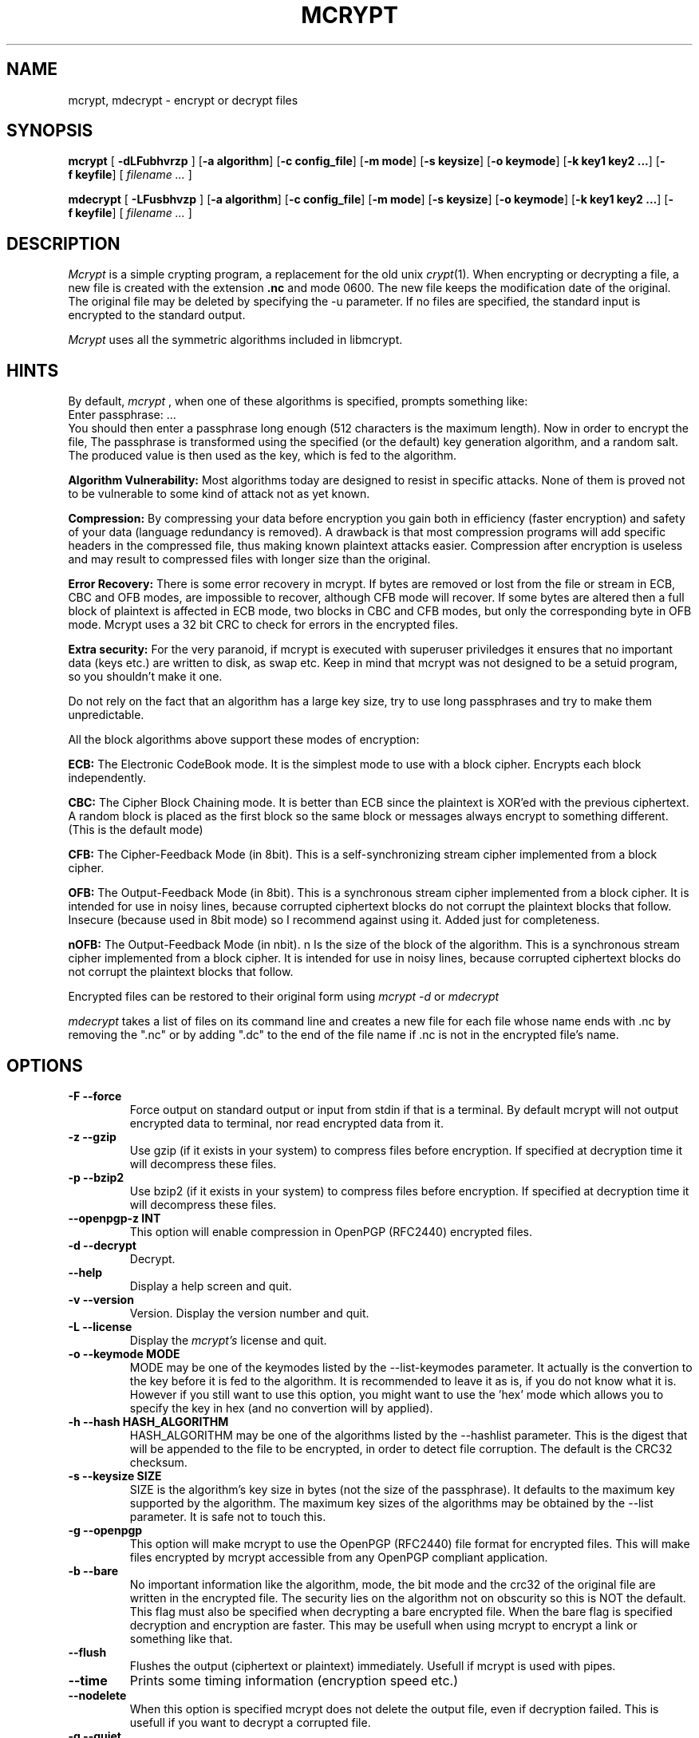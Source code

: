 .PU
.TH MCRYPT 1 "29 May 2002" "local"
.SH NAME
mcrypt, mdecrypt \- encrypt or decrypt files
.SH SYNOPSIS
.ll +8
.B mcrypt
.RB [ " \-dLFubhvrzp " ]
.RB [ \-a\ algorithm ]
.RB [ "\-c\ config_file" ]
.RB [ \-m\ mode ]
.RB [ \-s\ keysize ]
.RB [ \-o\ keymode ]
.RB [ "\-k\ key1 key2 ..." ]
.RB [ \-f\ keyfile ]
[
.I "filename \&..."
]
.ll -8
.br

.B mdecrypt
.RB [ " \-LFusbhvzp " ]
.RB [ \-a\ algorithm ]
.RB [ "\-c\ config_file" ]
.RB [ \-m\ mode ]
.RB [ \-s\ keysize ]
.RB [ \-o\ keymode ]
.RB [ "\-k\ key1 key2 ..." ]
.RB [ \-f\ keyfile ]
[
.I "filename \&..."
]
.br
.SH DESCRIPTION
.I Mcrypt
is a simple crypting program, a replacement for the old unix 
.IR crypt "(1)".
When encrypting or decrypting a file, a new file is created with the
extension
.B "\&.nc"
and mode 0600. The new file keeps the modification date of the original.
The original file may be deleted by specifying the -u
parameter.
If no files are specified, the standard input is encrypted to the standard 
output.
.PP

.I Mcrypt
uses all the symmetric algorithms included in libmcrypt.

.SH HINTS
By default,
.I mcrypt
, when one of these algorithms is specified, prompts something like:
 Enter passphrase: ...
 You should then enter a passphrase long enough (512 characters is the
maximum length). Now in order to encrypt the file, The passphrase is 
transformed using the specified (or the default) key generation algorithm, 
and a random salt. The produced value is then used as the key, which is fed to the 
algorithm.
.PP
.B Algorithm Vulnerability:
Most algorithms today are designed to resist in specific attacks.
None of them is proved not to be vulnerable to some kind of attack not
as yet known.
.PP
.B Compression:
By compressing your data before encryption you gain
both in efficiency (faster encryption) and safety of your data (language redundancy
is removed). A drawback is that most compression programs will add specific
headers in the compressed file, thus making known plaintext attacks easier.
Compression after encryption is useless and may result to compressed files with longer size than the original.
.PP
.B Error Recovery:
There is some error recovery in mcrypt. 
If bytes are removed or lost from the file or stream in ECB, CBC and OFB modes,
are impossible to recover, although CFB mode will recover. If some
bytes are altered then a full block of plaintext is affected in ECB mode,
two blocks in CBC and CFB modes, but only the corresponding byte in OFB mode.
Mcrypt uses a 32 bit CRC to check for errors in the encrypted files.
.PP
.B Extra security:
For the very paranoid, if mcrypt is executed with superuser priviledges it
ensures that no important data (keys etc.) are written to disk, as swap etc.
Keep in mind that mcrypt was not designed to be a setuid program, so you
shouldn't make it one.
.PP 
Do not rely on the fact that an algorithm has a large key size, try to use
long passphrases and try to make them unpredictable.
.PP

All the block algorithms above support these modes of encryption:

.B ECB: 
The Electronic CodeBook mode. It is the simplest mode to use with a 
block cipher. Encrypts each block independently.

.B CBC:
The Cipher Block Chaining mode. It is better than ECB since the plaintext
is XOR'ed with the previous ciphertext. A random block is placed as the
first block so the same block or messages always encrypt to something
different. (This is the default mode)

.B CFB:
The Cipher-Feedback Mode (in 8bit). This is a self-synchronizing
stream cipher implemented from a block cipher. 

.B OFB:
The Output-Feedback Mode (in 8bit). This is a synchronous
stream cipher implemented from a block cipher. It is intended for use
in noisy lines, because corrupted ciphertext blocks do not corrupt the
plaintext blocks that follow. Insecure (because used in 8bit mode) so I recommend against
using it. Added just for completeness.

.B nOFB:
The Output-Feedback Mode (in nbit). n Is the size of the block of the
algorithm. This is a synchronous stream cipher implemented from a block
cipher. It is intended for use in noisy lines, because corrupted ciphertext
blocks do not corrupt the plaintext blocks that follow. 

.PP
Encrypted files can be restored to their original form using
.I mcrypt -d
or
.I mdecrypt
.
.PP
.I mdecrypt
takes a list of files on its command line and creates a new file for each
file whose name ends with .nc by removing the ".nc" or by adding ".dc"
to the end of the file name if .nc is not in the encrypted file's name.

.SH OPTIONS
.TP
.B \-F --force
Force output on standard output or input from stdin if that is a terminal.
By default mcrypt will not output encrypted data to terminal, nor read
encrypted data from it.
.TP
.B \-z --gzip
Use gzip (if it exists in your system) to compress files before encryption.
If specified at decryption time it will decompress these files. 
.TP
.B \-p --bzip2
Use bzip2 (if it exists in your system) to compress files before encryption.
If specified at decryption time it will decompress these files. 
.TP
.B \ --openpgp-z INT
This option will enable compression in OpenPGP (RFC2440) encrypted files.
.TP
.B \-d --decrypt
Decrypt.
.TP
.B \ --help
Display a help screen and quit.
.TP
.B \-v --version
Version. Display the version number and quit.
.TP
.B \-L --license
Display the
.I mcrypt's
license and quit.
.TP
.B \-o --keymode MODE
MODE may be one of the keymodes listed by the --list-keymodes parameter.
It actually is the convertion to the key before it is fed to the algorithm.
It is recommended to leave it as is, if you do not know what it is.
However if you still want to use this option, you might want to
use the 'hex' mode which allows you to specify the key in hex
(and no convertion will by applied).
.TP
.B \-h --hash HASH_ALGORITHM
HASH_ALGORITHM may be one of the algorithms listed by the --hashlist parameter.
This is the digest that will be appended to the file to be encrypted,
in order to detect file corruption. The default is the CRC32 checksum.
.TP
.B \-s --keysize SIZE
SIZE is the algorithm's key size in bytes (not the size of the passphrase). It
defaults to the maximum key supported by the algorithm. The maximum key sizes of
the algorithms may be obtained by the --list parameter. It is safe not to
touch this.
.TP
.B \-g --openpgp
This option will make mcrypt to use the OpenPGP (RFC2440) file format
for encrypted files. This will make files encrypted by mcrypt accessible
from any OpenPGP compliant application.
.TP
.B \-b --bare
No important information like the algorithm, mode, the bit mode and
the crc32 of the original file are written in the encrypted file. 
The security lies on the algorithm not on obscurity so this is NOT the 
default. This flag must also be specified when decrypting a bare encrypted 
file. 
When the bare flag is specified decryption and encryption are faster. This
may be usefull when using mcrypt to encrypt a link or something like that.
.TP
.B --flush
Flushes the output (ciphertext or plaintext) immediately. Usefull if mcrypt
is used with pipes.
.TP
.B --time
Prints some timing information (encryption speed etc.)
.TP
.B --nodelete
When this option is specified mcrypt does not delete the output file, even
if decryption failed. This is usefull if you want to decrypt a corrupted
file.
.TP
.B \-q --quiet
Suppress some not critical warnings.
.TP
.B \-u --unlink
Unlink (delete) the input file if the whole process of encryption/decryption
succeeds. This is not the default in order to use an external program
to remove sensitive data.
.TP
.B \ --list
Lists all the algorithms currently supported.
.TP
.B \ --list-keymodes 
Lists all the key modes currently supported.
.TP
.B \ --hashlist
Lists all the hash algorithms currently supported.
.TP
.B \-r --random
Use /dev/(s)random instead of /dev/urandom. This may need some key input
or mouse move to proceed. 
If your system does not support /dev/random or /dev/urandom, a 
random gatherer will be used.
.TP
.B \-k --key KEY1 KEY2 ...
Enter the keyword(s) via the command line. The KEY(s) is/are then used as
keyword instead of prompting for them. Keep in mind that someone
may see the command you are executing and so your keyword(s).
.TP
.B \-c --config FILE
Use the specified configuration file. The default is .mcryptrc
in your home directory. The format of the configuration
file is the same as the parameters. An example file is:
 algorithm safer+
 mode cbc
 key a_very_secret_one

.TP
.B \-f --keyfile FILE
Enter the keyword(s) via a file. One keyword is read per line.
The first keyword read is used for the first file, the second for
the second file etc. If the keywords are less than the files then
the last keyword is used for the remaining. A limitation is that you cannot
use the NULL (\\0) and the Newline (\\n) character in the key.
A solution to this problem is to specify the keyword in hex mode.
.TP
.B \-m --mode MODE
Mode of encryption and decryption. These modes are currently supported:
ECB, CFB, OFB, nOFB, CBC and STREAM. CBC is the default. Unless the bare flag 
is specified there is no need to specify these modes for decryption.
For stream algorithms (like WAKE) mode should be STREAM.
.TP
.B \-a --algorithm ALGORITHM
The algorithm used to encrypt and decrypt. Unless the bare flag is specified
there is no need to specify these for decryption.

The algorithms currently supported are shown with the --list parameter.
.fi
.PP
.SH "EXAMPLES"
For mcrypt to be compatible with the solaris 
.IR des "(1)",
the following parameters are needed: "mcrypt -a des --keymode pkdes --bare --noiv filename".
.LP
For mcrypt to be compatible with the unix 
.IR crypt "(1)",
the following parameters are needed: "mcrypt -a enigma --keymode scrypt --bare filename".
.LP
To encrypt a file using a stream algorithm (eg. Arcfour), the following parameters
are needed: "mcrypt -a arcfour --mode stream filename".

.PP

.SH "ENVIRONMENT"
Mcrypt uses the following environment variables:

.B MCRYPT_KEY:
to specify the key

.B MCRYPT_ALGO:
to specify the algorithm

.B MCRYPT_MODE:
to specify the algorithm's mode

.B MCRYPT_KEY_MODE:
to specify the key mode

You can use these instead of using the command line (which is insecure),
but note that only one key should be used in MCRYPT_KEY.
.PP
.SH "SEE ALSO"
.BR crypt (3),
.BR des_crypt (1)
.SH "DIAGNOSTICS"
Exit status is normally 0;
if an error occurs, exit status is something other than 0. 
.PP
Usage: mcrypt [-dLFubhvrzp] [-f keyfile] [-k key1 key2 ...] [-m mode] [-o keymode] [-a algorithm] [-c config_file] [filename ...]
.in +8

.SH AUTHORS
Version 2.6.0
Copyright (C) 1998,1999,2000,2001,2002 Nikos Mavroyanopoulos (nmav@gnutls.org).
.LP
Thanks to all the people who reported problems and suggested various
improvements for mcrypt; who are too numerous to cite here.
.LP
